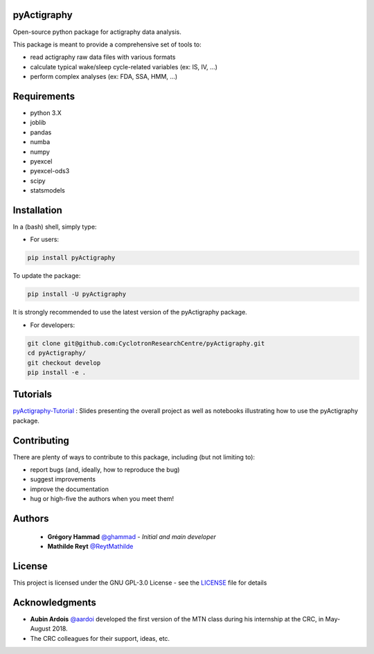 .. pyActigraphy documentation master file, created by
   sphinx-quickstart on Wed Nov 21 14:58:06 2018.
   You can adapt this file completely to your liking, but it should at least
   contain the root `toctree` directive.

**pyActigraphy**
================
Open-source python package for actigraphy data analysis.


This package is meant to provide a comprehensive set of tools to:

* read actigraphy raw data files with various formats
* calculate typical wake/sleep cycle-related variables (ex: IS, IV, ...)
* perform complex analyses (ex: FDA, SSA, HMM, ...)

Requirements
============
* python 3.X
* joblib
* pandas
* numba
* numpy
* pyexcel
* pyexcel-ods3
* scipy
* statsmodels

Installation
============
In a (bash) shell, simply type:

* For users:

.. code-block:: shell

  pip install pyActigraphy

To update the package:

.. code-block:: shell

  pip install -U pyActigraphy

It is strongly recommended to use the latest version of the pyActigraphy package.


* For developers:

.. code-block:: shell

  git clone git@github.com:CyclotronResearchCentre/pyActigraphy.git
  cd pyActigraphy/
  git checkout develop
  pip install -e .

Tutorials
=========

`pyActigraphy-Tutorial <https://gitlab.uliege.be/CyclotronResearchCentre/Studies/CogNap/Actigraphy/pyActigraphy-Tutorial>`_ :
Slides presenting the overall project as well as notebooks illustrating how to use the pyActigraphy package.

Contributing
============

There are plenty of ways to contribute to this package, including (but not limiting to):

* report bugs (and, ideally, how to reproduce the bug)
* suggest improvements
* improve the documentation
* hug or high-five the authors when you meet them!

Authors
=======

 * **Grégory Hammad** `@ghammad <https://gitlab.com/ghammad>`_ - *Initial and main developer*
 * **Mathilde Reyt** `@ReytMathilde <https://gitlab.com/ReytMathilde>`_

License
=======

This project is licensed under the GNU GPL-3.0 License - see the `LICENSE <LICENSE>`_ file for details

Acknowledgments
===============

* **Aubin Ardois** `@aardoi <https://github.com/aardoi>`_ developed the first version of the MTN class during his internship at the CRC, in May-August 2018.
* The CRC colleagues for their support, ideas, etc.

.. Indices and tables
.. ==================
..
.. * :ref:`genindex`
.. * :ref:`modindex`
.. * :ref:`search`
